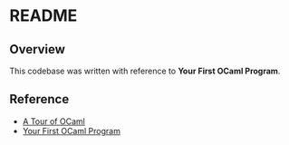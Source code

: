 * README
** Overview
This codebase was written with reference to *Your First OCaml Program*.
** Reference
- [[https://ocaml.org/docs/tour-of-ocaml][A Tour of OCaml]]
- [[https://ocaml.org/docs/your-first-program][Your First OCaml Program]]
